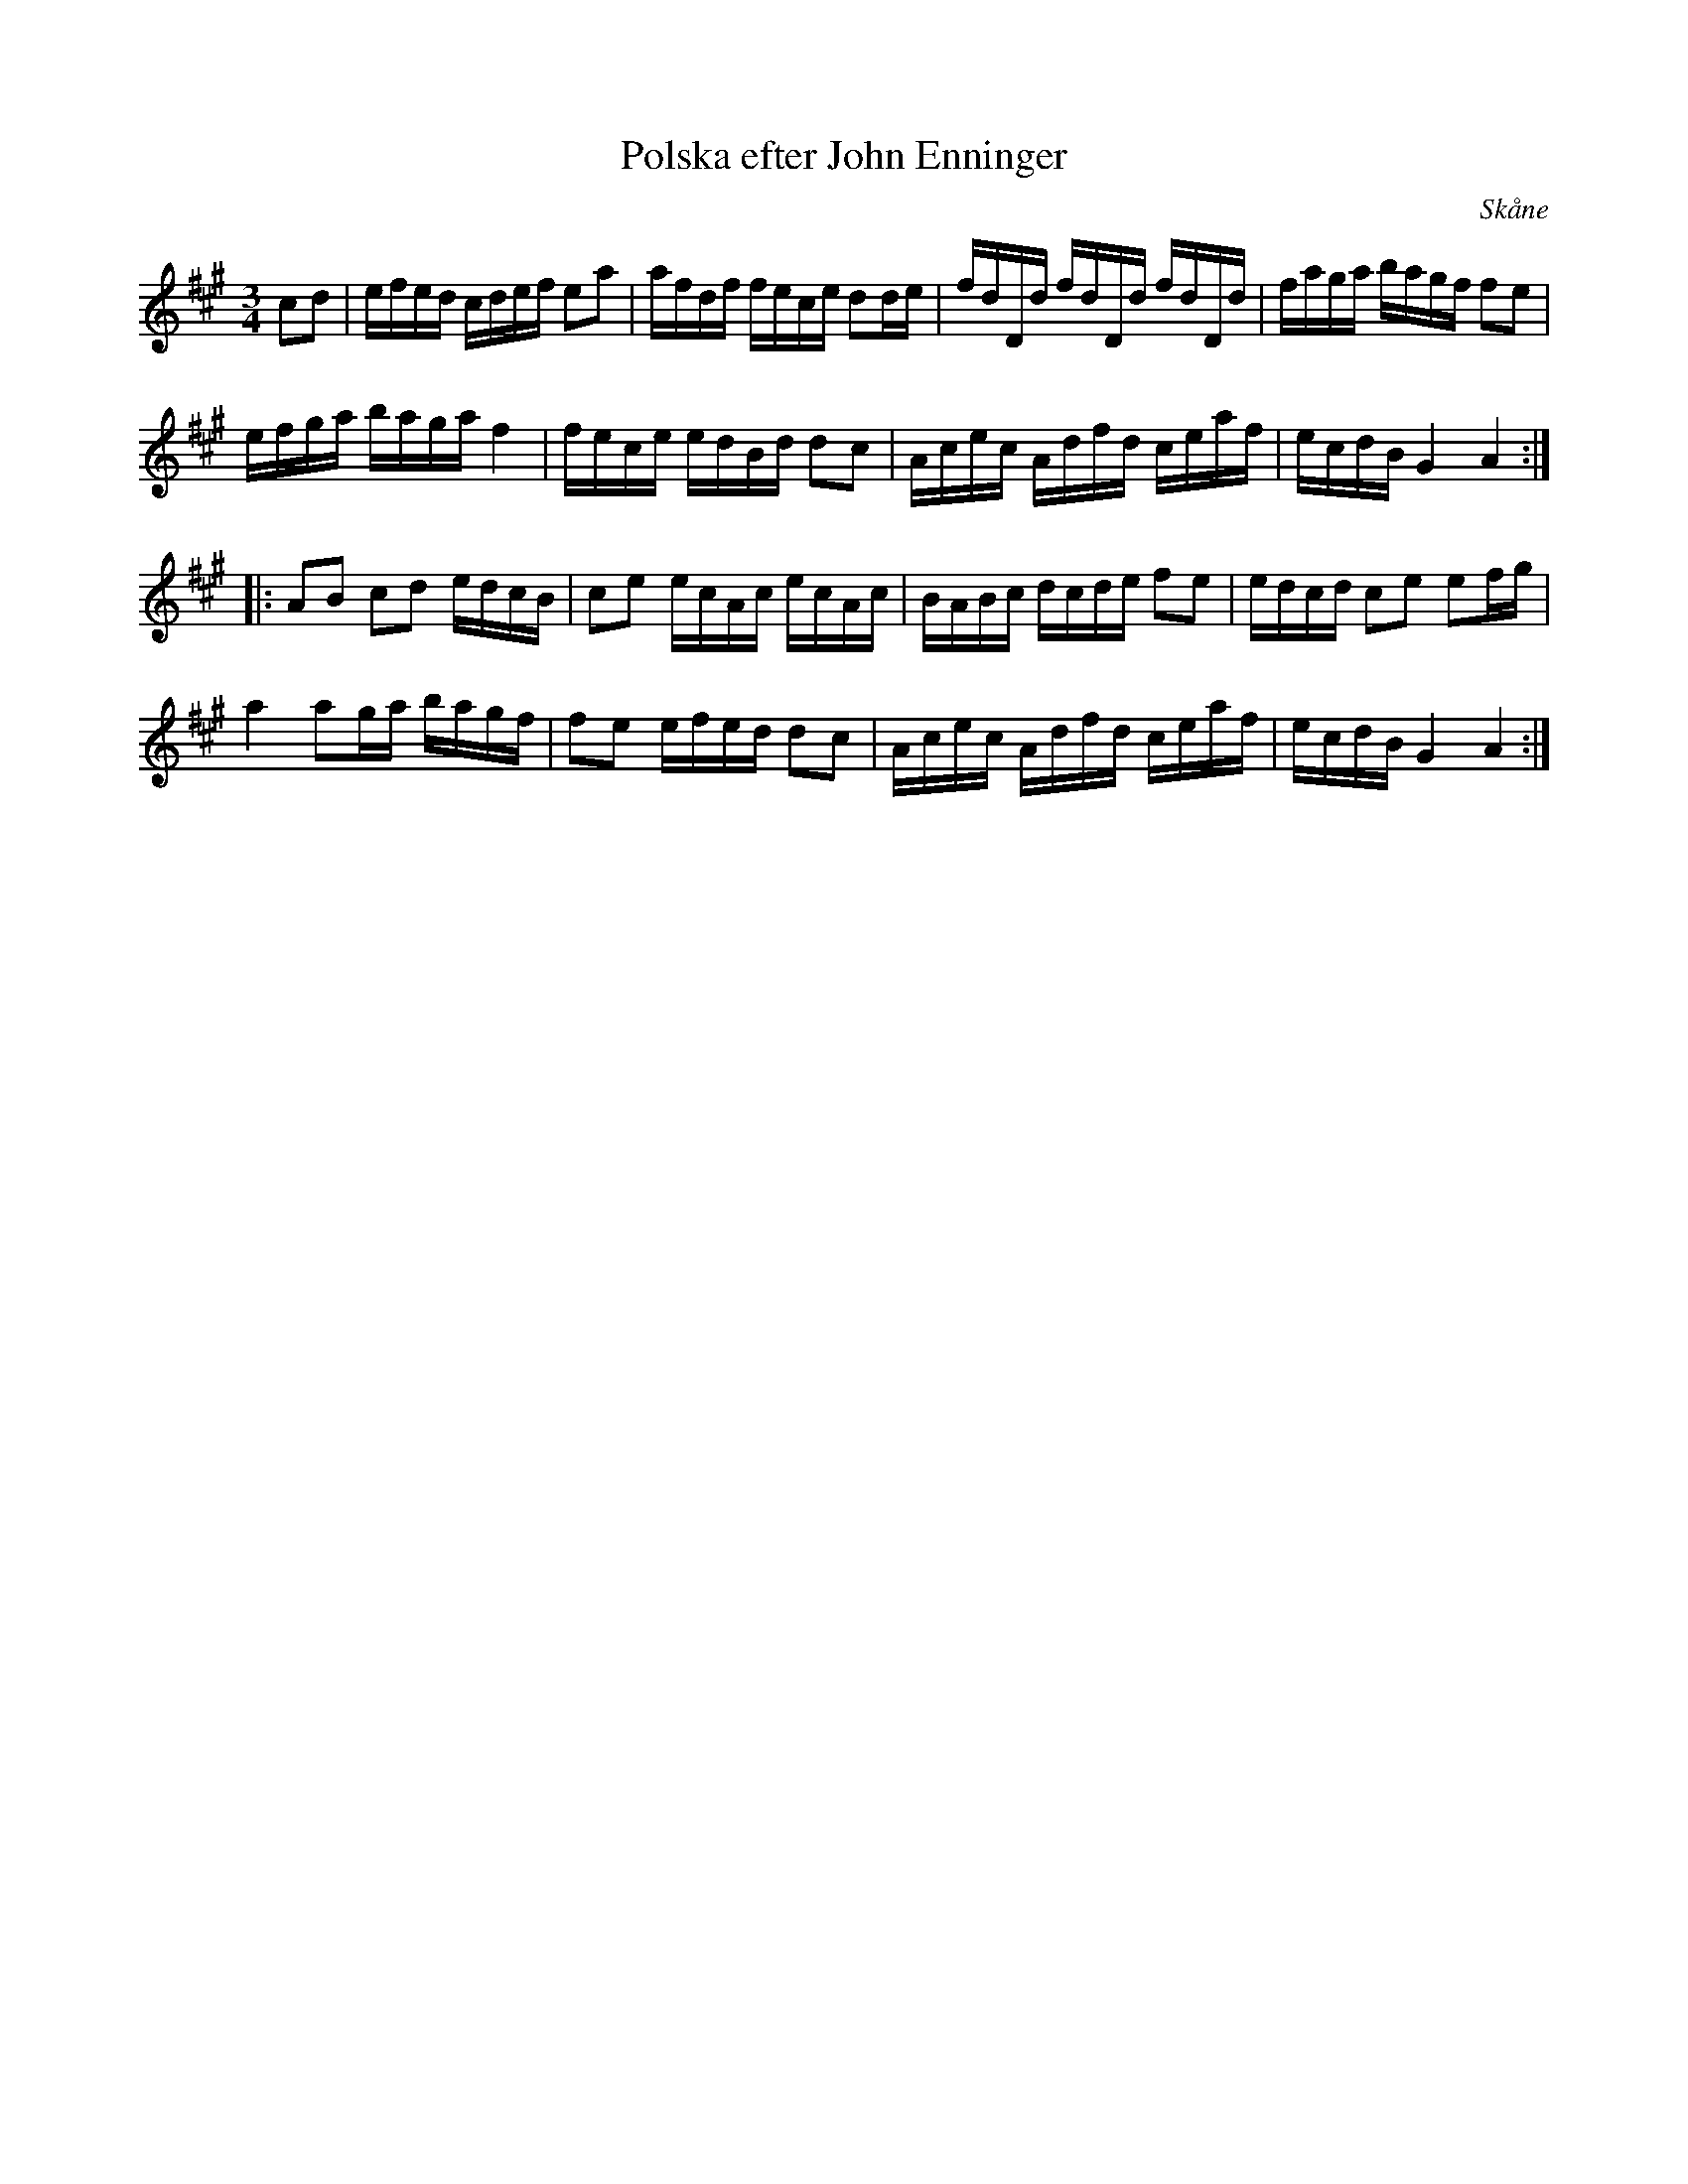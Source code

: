 %%abc-charset utf-8

X:26
T:Polska efter John Enninger
S:efter John Enninger
B:http://www.smus.se/earkiv/fmk/browselarge.php?lang=sw&katalogid=Ske+30&bildnr=00097
R:Polska
O:Skåne
Z:Nils L
N:Originalet har endast två korsförtecken. Uppteckning kanske skulle behövas korrekturläsas.
M:3/4
L:1/16
K:A
c2d2 | efed cdef e2a2 | afdf fece d2de | fdDd fdDd fdDd | faga bagf f2e2  |
       efga baga f4   | fece edBd d2c2 | Acec Adfd ceaf | ecdB G4   A4   ::
       A2B2 c2d2 edcB | c2e2 ecAc ecAc | BABc dcde f2e2 | edcd c2e2 e2fg  |
       a4   a2ga bagf | f2e2 efed d2c2 | Acec Adfd ceaf | ecdB G4   A4   :|

